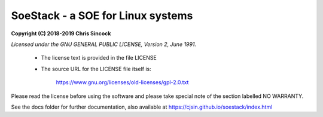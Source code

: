 ##################################
SoeStack - a SOE for Linux systems
##################################

**Copyright (C) 2018-2019 Chris Sincock**

*Licensed under the GNU GENERAL PUBLIC LICENSE, Version 2, June 1991.*

    - The license text is provided in the file LICENSE

    - The source URL for the LICENSE file itself is:

        https://www.gnu.org/licenses/old-licenses/gpl-2.0.txt

Please read the license before using the software and please take 
special note of the section labelled NO WARRANTY.

See the docs folder for further documentation, also available at https://cjsin.github.io/soestack/index.html

